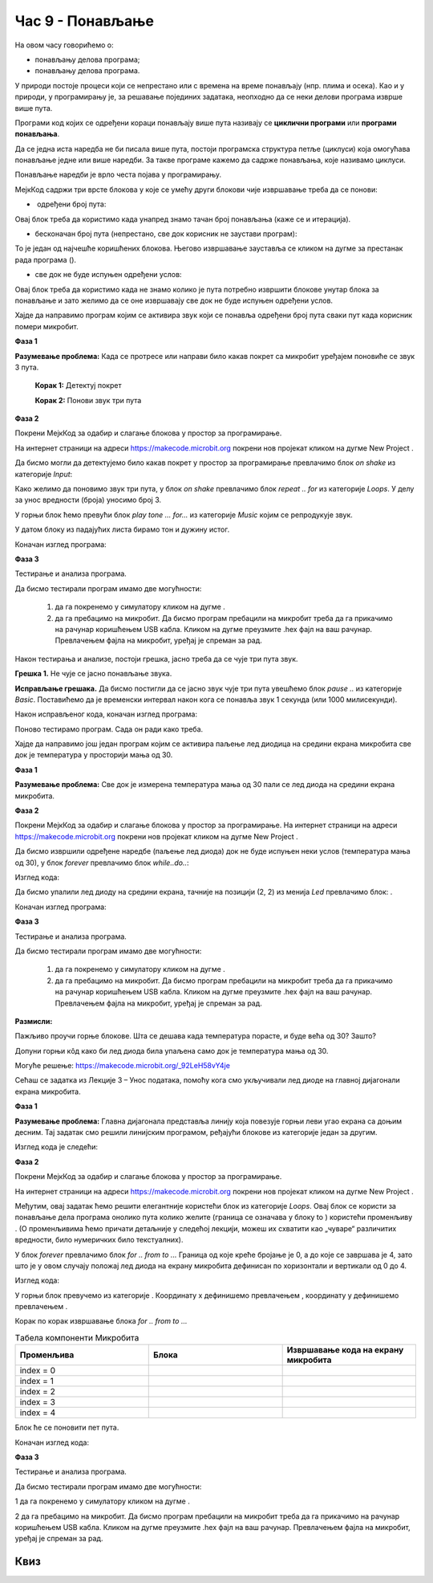 Час 9 - Понављање
=================

На овом часу говорићемо о: ­

* ­понављању делова програма;

* понављању делова програма.

У природи постоје процеси који се непрестано или с времена на време понављају (нпр. плима и осека). Као и у природи, у програмирању је, за решавање појединих задатака, неопходно да се неки делови програма изврше више пута.

Програми код којих се одређени кораци понављају више пута називају се **циклични програми** или **програми понављања**.

Да се једна иста наредба не би писала више пута, постоји програмска структура петље (циклуси) која омогућава понављање једне или више наредби. За такве програме кажемо да садрже понављања, које називамо циклуси.

Понављање наредби је врло честа појава у програмирању.

МејкКод садржи три врсте блокова у које се умећу други блокови чије извршавање треба да се понови:

- ­	одређени број пута:

.. image:: ../_images/146.png
    :align: center
    :width: 200px


.. |dugme4| image:: ../_images/148.png
              :width: 30px


Овај блок треба да користимо када унапред знамо тачан број понављања (каже се и итерација).
­

-  бесконачан број пута (непрестано, све док корисник не заустави програм):

.. image:: ../_images/147.png
     :align: center
     :width: 200px

То је један од најчешће коришћених блокова. Његово извршавање зауставља се кликом на дугме за престанак рада програма (|dugme4|).

-  све док не буде испуњен одређени услов:

.. image:: ../_images/149.png
      :align: center
      :width: 200px

Овај блок треба да користимо када не знамо колико је пута потребно извршити блокове унутар блока за понављање и зато желимо да се оне извршавају све док не буде испуњен одређени услов.

Хајде да направимо програм којим се активира звук који се понавља одређени број пута сваки пут када корисник помери микробит.

**Фаза 1**

**Разумевање проблема:** Када се протресе или направи било какав покрет са микробит уређајем поновиће се звук 3 пута.

    **Корак 1:** Детектуј покрет

    **Корак 2:** Понови звук три пута

**Фаза 2**

.. |dugme5| image:: ../_images/86.png
              :width: 90px

Покрени МејкКод за одабир и слагање блокова у простор за програмирање.

На интернет страници на адреси https://makecode.microbit.org покрени нов пројекат кликом на дугме New Project |dugme5|.

Да бисмо могли да детектујемо било какав покрет у простор за програмирање превлачимо  блок *on shake* из категорије *Input*:

.. image:: ../_images/150.png
      :align: center
      :width: 400px

Како желимо да поновимо звук три пута, у блок *on shake* превлачимо блок  *repeat .. for* из категорије *Loops*. У делу за унос вредности (броја) уносимо број 3.

.. image:: ../_images/151.png
      :align: center
      :width: 200px

У горњи блок ћемо превући блок *play tone … for…* из категорије *Music* којим се репродукује звук.

.. image:: ../_images/152.png
      :align: center
      :width: 400px

У датом блоку из падајућих листа бирамо тон и дужину истог.

.. image:: ../_images/153.png
      :align: center
      :width: 350px

Коначан изглед програма:

.. image:: ../_images/154.png
      :align: center
      :width: 300px

**Фаза 3**

Тестирање и анализа програма.

.. |startuj| image:: ../_images/96.png
              :width: 60px

.. |download| image:: ../_images/97.png
              :width: 200px

Да бисмо тестирали програм имамо две могућности:

      1. да га покренемо у симулатору кликом на дугме |startuj|.

      2. да га пребацимо на микробит. Да бисмо програм пребацили на микробит треба да га прикачимо на рачунар коришћењем USB кабла. Кликом на дугме |download| преузмите .hex фајл на ваш рачунар. Превлачењем фајла на микробит, уређај је спреман за рад.

Након тестирања и анализе, постоји грешка, јасно треба да се чује три пута звук.

**Грешка 1.** Не чује се јасно понављање звука.

**Исправљање грешака.** Да бисмо постигли да се јасно звук чује три пута увешћемо блок *pause ..* из категорије *Basic*. Поставићемо да је временски интервал након кога се понавља звук 1 секунда (или 1000 милисекунди).

Након исправљеног кода, коначан изглед програма:

.. image:: ../_images/155.png
      :align: center
      :width: 400px

Поново тестирамо програм. Сада он ради како треба.

Хајде да направимо још један програм којим се активира паљење лед диодица на средини екрана микробита све док је температура у просторији мања од 30.

**Фаза 1**

**Разумевање проблема:** Све док је измерена температура мања од 30 пали се лед диода на средини екрана микробита.

**Фаза 2**

Покрени МејкКод за одабир и слагање блокова у простор за програмирање.
На интернет страници на адреси https://makecode.microbit.org покрени нов пројекат кликом на дугме New Project |dugme5|.

Да бисмо извршили одређене наредбе (паљење лед диода) док не буде испуњен неки услов (температура мања од 30), у блок *forever* превлачимо блок *while..do..*:

Изглед кода:

.. image:: ../_images/156.png
      :align: center
      :width: 400px


.. |plot| image:: ../_images/108.png
              :width: 200px

Да бисмо упалили лед диоду на средини екрана, тачније на позицији (2, 2) из менија *Led* превлачимо блок: |plot| .

Коначан изглед програма:

.. image:: ../_images/157.png
      :align: center
      :width: 400px

**Фаза 3**

Тестирање и анализа програма.

Да бисмо тестирали програм имамо две могућности:

      1. да га покренемо у симулатору кликом на дугме |startuj|.

      2. да га пребацимо на микробит. Да бисмо програм пребацили на микробит треба да га прикачимо на рачунар коришћењем USB кабла. Кликом на дугме |download| преузмите .hex фајл на ваш рачунар. Превлачењем фајла на микробит, уређај је спреман за рад.


**Размисли:**

Пажљиво проучи горње блокове. Шта се дешава када температура порасте, и буде већа од 30? Зашто?

Допуни горњи кôд како би лед диода била упаљена само док је температура мања од 30.

Могуће решење: https://makecode.microbit.org/_92LeH58vY4je

Сећаш се задатка из Лекције 3 – Унос података, помоћу кога смо укључивали лед диоде на главној дијагонали екрана микробита.

.. image:: ../_images/158.png
      :align: center
      :width: 300px

.. |led| image:: ../_images/109.png
          :width: 180px

**Фаза 1**

**Разумевање проблема:** Главна дијагонала представља линију која повезује горњи леви угао екрана са доњим десним. Тај задатак смо решили линијским програмом, ређајући блокове |plot| из категорије |led| један за другим.

Изглед кода је следећи:

.. image:: ../_images/159.png
      :align: center
      :width: 200px

**Фаза 2**

Покрени МејкКод за одабир и слагање блокова у простор за програмирање.

На интернет страници на адреси https://makecode.microbit.org покрени нов пројекат кликом на дугме New Project |dugme5|.

.. |blok| image:: ../_images/160.png
          :width: 200px

.. |b1| image:: ../_images/161.png
          :width: 60px


.. |p1| image:: ../_images/162.png
          :width: 100px

Међутим, овај задатак ћемо решити елегантније користећи блок |blok| из категорије *Loops*. Овај блок се користи за понављање дела програма онолико пута колико желите (граница се означава у блоку to |b1|) користећи променљиву |p1|. (О променљивима ћемо причати детаљније у следећој лекцији, можеш их схватити као „чуваре“ различитих вредности, било нумеричких било текстуалних).

У блок *forever* превлачимо блок *for .. from to ...* Граница од које креће бројање је 0, а до које се завршава је 4, зато што је у овом случају положај лед диода на екрану микробита дефинисан по хоризонтали и вертикали од 0 до 4.

Изглед кода:

.. image:: ../_images/163.png
      :align: center
      :width: 300px

У горњи блок превучемо |plot| из категорије |led|. Координату x дефинишемо превлачењем |p1|, координату y дефинишемо превлачењем |p1|.

Корак по корак извршавање блока *for .. from to ...*

.. |s1| image:: ../_images/164.png
            :width: 150px

.. |plot1| image:: ../_images/165.png
            :width: 150px

.. |plot11| image:: ../_images/108.png
            :width: 150px

.. |s2| image:: ../_images/166.png
            :width: 150px


.. |plot2| image:: ../_images/167.png
            :width: 150px

.. |s3| image:: ../_images/168.png
            :width: 150px

.. |plot3| image:: ../_images/169.png
            :width: 150px

.. |s4| image:: ../_images/170.png
            :width: 150px

.. |plot4| image:: ../_images/171.png
            :width: 150px

.. |s5| image:: ../_images/172.png
            :width: 150px


.. list-table:: Tабела компоненти Микробита
   :widths: 100 100 100
   :header-rows: 1

   * - Променљива |p1|
     - Блока |plot|
     - Извршавање кода на екрану микробита

   * - index = 0
     - |plot11|
     - |s1|

   * - index = 1
     - |plot1|
     - |s2|

   * - index = 2
     - |plot2|
     - |s3|

   * - index = 3
     - |plot3|
     - |s4|

   * - index = 4
     - |plot4|
     - |s5|


Блок ће се поновити пет пута.

Коначан изглед кода:

.. image:: ../_images/173.png
      :align: center
      :width: 300px

**Фаза 3**

Тестирање и анализа програма.

Да бисмо тестирали програм имамо две могућности:

1	да га покренемо у симулатору кликом на дугме |startuj|.

2	да га пребацимо на микробит. Да бисмо програм пребацили на микробит треба да га прикачимо на рачунар коришћењем USB кабла. Кликом на дугме |download| преузмите .hex фајл на ваш рачунар. Превлачењем фајла на микробит, уређај је спреман за рад.

.. image:: ../_images/174.png
      :align: center
      :width: 300px

.. infonote::

  **Шта смо научили?**
    •	да програми код којих се одређени блокови понављају више пута називају се циклични програми или програми понављања.
    •	да постоје различити блокови за понављање (бројачки, бесконачни, условни) и када се они користе.
    •	да се бројачки извршавају када тачно знамо колико ће се пута поновити нека радња.
    •	да се условна понављања користимо када не знамо колико је пута потребно извршити неку радњу. Тај блок се извршава све док не буде испуњен одређени услов.
    •	које вредности узима index у блоку понављања, тачније која је почетна, а која крајња вредност.

Квиз
~~~~

.. mchoice:: L9P1
    :answer_a: На екрану ће бити приказано срце.
    :answer_b: На екрану ће бити приказано срце све док је дугме А притиснуто.
    :answer_c: На екрану ће бити приказано срце све док је температура већа од 30.
    :answer_d: На екрану неће бити приказано ништа.
    :feedback_a: Твој одговор није тачан. Покушај поново!
    :feedback_b: Браво! Твој одговор је тачан.
    :feedback_c: Твој одговор није тачан. Покушај поново!
    :feedback_d: Твој одговор није тачан. Покушај поново!
    :correct: b

    Пажљиво проучи код:

    .. image:: ../_images/175.png
          :align: center
          :width: 300px

    Шта ће бити приказано на микробиту?



.. mchoice:: L9P2
    :answer_a: На екрану ће бити приказана измерена тренутно вредност температуре и срце.
    :answer_b: На екрану ће три пута бити приказано срце.
    :answer_c: На екрану ће три пута бити приказана измерена тренутна вредност температура и срце.
    :answer_d: На екрану неће бити приказано ништа.
    :feedback_a: Твој одговор није тачан. Покушај поново!
    :feedback_b: Твој одговор није тачан. Покушај поново!
    :feedback_c: Браво! Твој одговор је тачан.
    :feedback_d: Твој одговор није тачан. Покушај поново!
    :correct: c

    Пажљиво проучи код:

    .. image:: ../_images/176.png
          :align: center
          :width: 300px

    Шта ће бити приказано на микробиту?



.. mchoice:: L9P3
    :answer_a: На екрану ће бити редом бројеви од 0 до 4.
    :answer_b: На екрану ће бити приказан број 5.
    :answer_c: На екрану ће пет пута бити приказан број 4.
    :answer_d: На екрану неће бити приказано ништа.
    :feedback_a: Браво! Твој одговор је тачан.
    :feedback_b: Твој одговор није тачан. Покушај поново!
    :feedback_c: Твој одговор није тачан. Покушај поново!
    :feedback_d: Твој одговор није тачан. Покушај поново!
    :correct: a

    Пажљиво проучи код:

    .. image:: ../_images/177.png
          :align: center
          :width: 300px

    Шта ће бити приказано на микробиту?


.. mchoice:: L9P4
      :answer_a: На екрану ће се четири пута појавити срце (симулација рада срца).
      :answer_b: На екрану ће се приказати срце.
      :answer_c: На екрану неће бити приказано ништа.
      :feedback_a: Твој одговор није тачан. Покушај поново!
      :feedback_b: Твој одговор није тачан. Покушај поново!
      :feedback_c: Браво! Твој одговор је тачан.
      :correct: c

      Пажљиво проучи код:

      .. image:: ../_images/178.png
            :align: center
            :width: 300px

      Шта ће бити приказано на микробиту?
